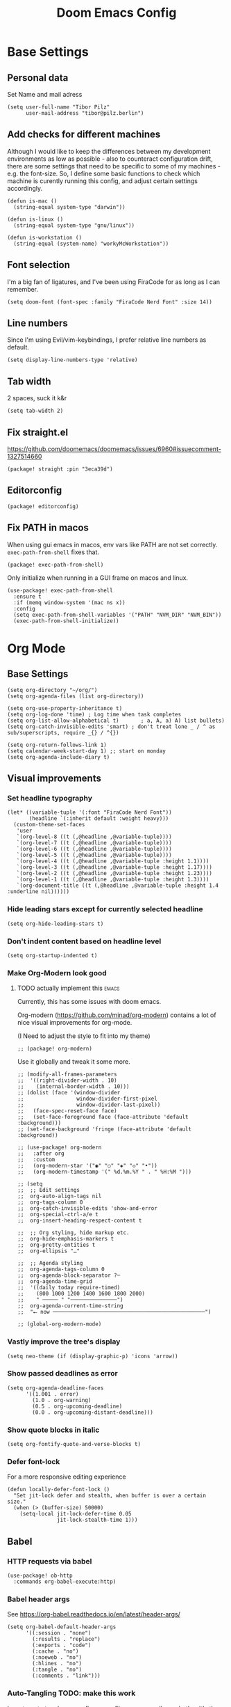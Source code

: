 #+PROPERTY: header-args :elisp :tangle ./config.el :results silent
#+TITLE: Doom Emacs Config

* Base Settings
** Personal data
Set Name and mail adress
#+begin_src elisp
(setq user-full-name "Tibor Pilz"
      user-mail-address "tibor@pilz.berlin")
#+end_src

** Add checks for different machines
Although I would like to keep the differences between my development
environments as low as possible - also to counteract configuration drift, there
are some settings that need to be specific to some of my machines - e.g. the
font-size. So, I define some basic functions to check which machine is curently
running this config, and adjust certain settings accordingly.

#+begin_src elisp
(defun is-mac ()
  (string-equal system-type "darwin"))

(defun is-linux ()
  (string-equal system-type "gnu/linux"))

(defun is-workstation ()
  (string-equal (system-name) "workyMcWorkstation"))
#+end_src

** Font selection
I'm a big fan of ligatures, and I've been using FiraCode for as long as I can remember.

#+begin_src elisp
(setq doom-font (font-spec :family "FiraCode Nerd Font" :size 14))
#+end_src

** Line numbers
Since I'm using Evil/vim-keybindings, I prefer relative line numbers as default.

#+begin_src elisp
(setq display-line-numbers-type 'relative)
#+end_src

** Tab width
2 spaces, suck it k&r
#+begin_src elisp
(setq tab-width 2)
#+end_src

** Fix straight.el
https://github.com/doomemacs/doomemacs/issues/6960#issuecomment-1327514660

#+begin_src elisp :tangle packages.el
(package! straight :pin "3eca39d")
#+end_src

** Editorconfig
#+begin_src elisp :tangle packages.el
(package! editorconfig)
#+end_src

** Fix PATH in macos
When using gui emacs in macos, env vars like PATH are not set correctly.
~exec-path-from-shell~ fixes that.

#+begin_src elisp :tangle packages.el
(package! exec-path-from-shell)
#+end_src

Only initialize when running in a GUI frame on macos and linux.
#+begin_src elisp
(use-package! exec-path-from-shell
  :ensure t
  :if (memq window-system '(mac ns x))
  :config
  (setq exec-path-from-shell-variables '("PATH" "NVM_DIR" "NVM_BIN"))
  (exec-path-from-shell-initialize))
#+end_src
* Org Mode
** Base Settings
#+begin_src elisp
(setq org-directory "~/org/")
(setq org-agenda-files (list org-directory))

(setq org-use-property-inheritance t)
(setq org-log-done 'time) ; Log time when task completes
(setq org-list-allow-alphabetical t)       ; a, A, a) A) list bullets)
(setq org-catch-invisible-edits 'smart) ; don't treat lone _ / ^ as sub/superscripts, require _{} / ^{})

(setq org-return-follows-link 1)
(setq calendar-week-start-day 1) ;; start on monday
(setq org-agenda-include-diary t)
#+end_src

** Visual improvements
*** Set headline typography
#+begin_src elisp :tangle none
(let* ((variable-tuple '(:font "FiraCode Nerd Font"))
       (headline `(:inherit default :weight heavy)))
  (custom-theme-set-faces
   'user
   `(org-level-8 ((t (,@headline ,@variable-tuple))))
   `(org-level-7 ((t (,@headline ,@variable-tuple))))
   `(org-level-6 ((t (,@headline ,@variable-tuple))))
   `(org-level-5 ((t (,@headline ,@variable-tuple))))
   `(org-level-4 ((t (,@headline ,@variable-tuple :height 1.1))))
   `(org-level-3 ((t (,@headline ,@variable-tuple :height 1.17))))
   `(org-level-2 ((t (,@headline ,@variable-tuple :height 1.23))))
   `(org-level-1 ((t (,@headline ,@variable-tuple :height 1.3))))
   `(org-document-title ((t (,@headline ,@variable-tuple :height 1.4 :underline nil))))))
#+end_src

*** Hide leading stars except for currently selected headline
#+begin_src elisp
(setq org-hide-leading-stars t)
#+end_src

*** Don't indent content based on headline level
#+begin_src elisp
(setq org-startup-indented t)
#+end_src
*** Make Org-Modern look good
**** TODO actually implement this :emacs:
Currently, this has some issues with doom emacs.

Org-modern (https://github.com/minad/org-modern) contains a lot of nice visual
improvements for org-mode.

(I Need to adjust the style to fit into my theme)

#+begin_src elisp :tangle none
;; (package! org-modern)
#+end_src


Use it globally and tweak it some more.
#+begin_src elisp :tangle none
;; (modify-all-frames-parameters
;;  '((right-divider-width . 10)
;;    (internal-border-width . 10)))
;; (dolist (face '(window-divider
;;                 window-divider-first-pixel
;;                 window-divider-last-pixel))
;;   (face-spec-reset-face face)
;;   (set-face-foreground face (face-attribute 'default :background)))
;; (set-face-background 'fringe (face-attribute 'default :background))

;; (use-package! org-modern
;;   :after org
;;   :custom
;;   (org-modern-star '("◉" "○" "◈" "◇" "•"))
;;   (org-modern-timestamp '(" %d.%m.%Y " . " %H:%M ")))

;; (setq
;;  ;; Edit settings
;;  org-auto-align-tags nil
;;  org-tags-column 0
;;  org-catch-invisible-edits 'show-and-error
;;  org-special-ctrl-a/e t
;;  org-insert-heading-respect-content t

;;  ;; Org styling, hide markup etc.
;;  org-hide-emphasis-markers t
;;  org-pretty-entities t
;;  org-ellipsis "…"

;;  ;; Agenda styling
;;  org-agenda-tags-column 0
;;  org-agenda-block-separator ?─
;;  org-agenda-time-grid
;;  '((daily today require-timed)
;;    (800 1000 1200 1400 1600 1800 2000)
;;    " ┄┄┄┄┄ " "┄┄┄┄┄┄┄┄┄┄┄┄┄┄┄")
;;  org-agenda-current-time-string
;;  "⭠ now ─────────────────────────────────────────────────")

;; (global-org-modern-mode)
#+end_src

*** Vastly improve the tree's display
#+begin_src elisp
(setq neo-theme (if (display-graphic-p) 'icons 'arrow))
#+end_src

*** Show passed deadlines as error
#+begin_src elisp
(setq org-agenda-deadline-faces
      '((1.001 . error)
        (1.0 . org-warning)
        (0.5 . org-upcoming-deadline)
        (0.0 . org-upcoming-distant-deadline)))
#+end_src

*** Show quote blocks in italic
#+begin_src elisp
(setq org-fontify-quote-and-verse-blocks t)
#+end_src

*** Defer font-lock
For a more responsive editing experience
#+begin_src elisp
(defun locally-defer-font-lock ()
  "Set jit-lock defer and stealth, when buffer is over a certain size."
  (when (> (buffer-size) 50000)
    (setq-local jit-lock-defer-time 0.05
                jit-lock-stealth-time 1)))
#+end_src

** Babel
*** HTTP requests via babel
#+begin_src elisp
(use-package! ob-http
  :commands org-babel-execute:http)
#+end_src

*** Babel header args
See https://org-babel.readthedocs.io/en/latest/header-args/

#+begin_src elisp
(setq org-babel-default-header-args
      '((:session . "none")
        (:results . "replace")
        (:exports . "code")
        (:cache . "no")
        (:noeweb . "no")
        (:hlines . "no")
        (:tangle . "no")
        (:comments . "link")))
#+end_src
*** Auto-Tangling TODO: make this work
I want org to tangle my config.org on file save, regardless whether it's the one
loaded or in a different repo.

#+begin_src elisp
(defun org-babel-tangle-config ()
  (when (string-equal (file-name-nondirectory (buffer-file-name))
                      "config.org")
    (let ((org-config-babel-evaluate nil))
      (org-babel-tangle))))

(add-hook 'org-mode-hook
          (lambda ()
            (add-hook 'after-save-hook #'org-babel-tangle-config)))
#+end_src

** Import/Export
*** View exported file
#+begin_src elisp
(map! :map org-mode-map
      :localleader
      :desc "View exported file" "v" #'org-view-output-file)

(defun org-view-output-file (&optional org-file-path)
  "Visit buffer open on the first output file (if any) found, using `org-view-output-file-extensions'"
  (interactive)
  (let* ((org-file-path (or org-file-path (buffer-file-name) ""))
         (dir (file-name-directory org-file-path))
         (basename (file-name-base org-file-path))
         (output-file nil))
    (dolist (ext org-view-output-file-extensions)
      (unless output-file
        (when (file-exists-p
               (concat dir basename "." ext))
          (setq output-file (concat dir basename "." ext)))))
    (if output-file
        (if (member (file-name-extension output-file) org-view-external-file-extensions)
            (browse-url-xdg-open output-file)
          (pop-to-buffer (or (find-buffer-visiting output-file)
                             (find-file-noselect output-file))))
      (message "No exported file found"))))

(defvar org-view-output-file-extensions '("pdf" "md" "rst" "txt" "tex" "html")
  "Search for output files with these extensions, in order, viewing the first that matches")
(defvar org-view-external-file-extensions '("html")
  "File formats that should be opened externally.")

#+end_src

*** use github markdown
#+begin_src elisp
(use-package! ox-gfm :after ox :defer t)
#+end_src

*** Export headings up to five levels deep
#+begin_src elisp
(setq org-export-headline-levels 5)
#+end_src

*** Ignore tag
Add `:ignore:` tag to headings, so only the headings will be ignored for an export
#+begin_src elisp
;(require 'ox-extra)
;(ox-extras-activate '(ignore-headlines))
#+end_src

*** automatic latex rendering
#+begin_code elisp :tangle packages.el
(package! org-fragtog)
#+end_code

#+begin_src elisp :tangle none
(use-package! org-fragtog
  :hook (org-mode . 'org-fragtog-mode))
#+end_src

*** Latex fragments
#+begin_src elisp
(setq org-highlight-latex-and-related '(native script entities))
#+end_src

*** Presentation
**** Export to Reveal.js
#+begin_src elisp none
;; (use-package! org-re-reveal)
#+end_src
** Extensions
*** Roam
**** Use the same directory as org
#+begin_src elisp
(setq org-roam-directory "~/org/roam")
#+end_src

**** Add Org-Roam UI
Org-Roam UI is a web-based interface for Org-roam. It is a separate package -
and it also needs the websocket package as dependency.

The closest comparison to org-roam-ui is Obsidian.

#+begin_src elisp :tangle packages.el
(unpin! org-roam)
(package! org-roam-ui)
(package! websocket) ; dependency of `org-roam-ui'
#+end_src

#+begin_src elisp
(use-package! websocket
  :after org-roam
  :defer t)

(use-package! org-roam-ui
  :after org-roam
  :config
  (setq org-roam-ui-synch-theme t
        org-roam-ui-follow t
        org-roam-ui-update-on-save t
        org-roam-ui-open-on-start t))

;; (use-package! org-roam-ui
;;   :after org-roam
;;   :commands org-roam-ui-open
;;   :hook (org-roam . 'org-roam-ui-mode)
;;   :config
;;   (require 'org-roam) ; in case autoloaded
;;   (defun org-roam-ui-open ()
;;     "Ensure the server is active, then open the roam graph."
;;     (interactive    )
;;     (unless org-roam-ui-mode (org-roam-ui-mode 1))
;;     (browse-url-xdg-open (format "http://localhost:%d" org-roam-ui-port))))

;; (setq org-roam-ui-open-on-start nil)
#+end_src

*** Google Calendar integration
#+begin_src elisp :tangle packages.el
(package! org-gcal)
#+end_src

#+begin_src elisp
;; (use-package! org-gcal
;;   :config
;;   (setq org-gcal-client-id "CLIENT_ID"
;;         org-gcal-client-secret "CLIENT_SECRET"
;;         org-gcal-fetch-file-alit '(("tbrpilz@googlemail.com" . "~/org/schedule.org"))))
#+end_src

*** Presentation
**** Org-Present
Org-Present is a package to present org files right out of emacs.
#+begin_src elisp :tangle packages.el
(package! org-present)
#+end_src

#+begin_src elisp
(use-package! org-present
  :hook (org-present-mode . (lambda ()
                              (org-present-big)
                              (org-display-inline-images)
                              (org-present-hide-cursor)
                              (org-present-read-only)))
  :hook (org-present-mode-quit . (lambda ()
                                   (org-present-small)
                                   (org-remove-inline-images)
                                   (org-present-show-cursor)
                                   (org-present-read-write))))
#+end_src
** Fixes and miscellanious improvements
*** Add shortcut for inserting  source, quote and example blocks

For some reqson, ~<S <TAB>~ has stopped working, but I stumbled across
~org-insert-structure-template~ which has the added benefit of choice.

Right now it's stuck on a simple emacs-y keybinding, so I'm changing it to a
more Evil-like one.

It seems that ~localleader~ is pretty swamped, especially in org-mode, so I guess
I waill try to cluster a few keybindings I want to add for aome time now - since
it's Babel related, ~<SPC> [localleader] B~ should fit as an entrypoint.

I'm adjusting the bindings just for ~org-mode~.

#+begin_src elisp
(map! :map org-mode-map
      :localleader
      (:prefix-map ("B" . "babel")
       (:desc "Insert structure template" "c" #'org-insert-structure-template)))
#+end_src


*** Visual-line-mode messes with with plaintext (markdow, latex)
#+begin_src elisp
(remove-hook 'text-mode-hook #'visual-line-mode)
(add-hook 'text-mode-hook #'auto-fill-mode)
#+end_src

*** Prevent org-block face for latex fragments, since they look weird
#+begin_src elisp
(require 'org-src)
(add-to-list 'org-src-block-faces '("latex" (:inherit default :extend t)))
#+end_src

*** Function to create an org buffer
#+begin_src elisp
(evil-define-command evil-buffer-org-new (count file)
  "creates a new ORG buffer replacing the current window, optionally
   editing a certain FILE"
  :repeat nil
  (interactive "P<f>")
  (if file
      (evil-edit file)
    (let ((buffer (generate-new-buffer "*new org*")))
      (set-window-buffer nil buffer)
      (with-current-buffer buffer
        (org-mode)))))
(map! :leader
      (:prefix "b"
       :desc "new empty ORG buffer" "o" #'evil-buffer-org-new))
#+end_src

*** Insert cdlatex enviornments and edit immediately
#+begin_src elisp
(add-hook 'org-mode-hook 'turn-on-org-cdlatex)

(defadvice! org-edit-latex-env-after-insert ()
  :after #'org-cdlatex-environment-indent
  (org-edit-latex-environment))
#+end_src

*** Disable auto-fill-mode
Auto-fill-mode automatically adds line breaks while typing in markdown and org files.
Since those files are going to be exported to pdf or html, which take care of proper formatting, I'm disabling this.

For Markdown, add a hook setting auto-fill-mode to -1.
#+begin_src elisp
(add-hook! markdown-mode (auto-fill-mode -1))
#+end_src

*** Nix-Doom-Emacs messes with dashboard
I'm using the nix-doom-emacs package to install emacs & dependencies, and for
some reason, using that binary, the Dashboard is disabled. [[https://github.com/nix-community/nix-doom-emacs/issues/88#issuecomment-1115500602][This comment]] in a
corresponding GH issue has a fix.

#+begin_src elisp
(add-hook! 'emacs-startup-hook #'doom-init-ui-h)
#+end_src
*** Faster insertion of org structures (i.e. source blocks)
For some reason, ~org-tempo~ does not start at launch, so I'm  loading it here.
#+begin_src elisp
(use-package! org-tempo)
#+end_src
** Capture
*** Add / change cappture templates
Some other tools (like orgzly) work better with ~TODO~ instead of ~[ ]~ (and
~DONE~ instead of ~[X]~).

#+begin_src elisp
(after! org
  (setq org-capture-templates
        '(("t" "Personal todo" entry (file+headline +org-capture-todo-file "Inbox")
          "* TODO %?\n%i\n%a" :prepend t)
         ("n" "Personal notes" entry (file+headline +org-capture-notes-file "Inbox")
          "* %u %?\n%i\n%a" :prepend t)
         ("j" "Journal" entry (file+olp+datetree +org-capture-journal-file)
          "* %U %?\n%i\n%a" :prepend t)
         ("p" "Templates for projects")
         ("pt" "Project-local todo" entry
          (file+headline +org-capture-project-todo-file "Inbox") "* TODO %?\n%i\n%a"
          :prepend t)
         ("pn" "Project-local notes" entry
          (file+headline +org-capture-project-notes-file "Inbox") "* %U %?\n%i\n%a"
          :prepend t)
         ("pc" "Project-local changelog" entry
          (file+headline +org-capture-project-changelog-file "Unreleased")
          "* %U %?\n%i\n%a" :prepend t)
         ("o" "Centralized templates for projects")
         ("ot" "Project todo" entry #'+org-capture-central-project-todo-file
          "* TODO %?\n %i\n %a" :heading "Tasks" :prepend nil)
         ("on" "Project notes" entry #'+org-capture-central-project-notes-file
          "* %U %?\n %i\n %a" :heading "Notes" :prepend t)
         ("oc" "Project changelog" entry #'+org-capture-central-project-changelog-file
          "* %U %?\n %i\n %a" :heading "Changelog" :prepend t))))
#+end_src

#+RESULTS:
| t | Personal todo | entry | (file+headline +org-capture-todo-file Inbox) | * TODO %? |

*** Improve org-capture dialog
#+BEGIN_SRC elisp
(after! org-capture
    (defun org-capture-select-template-prettier (&optional keys)
    "Select a capture template, in a prettier way than default
    Lisp programs can force the template by setting KEYS to a string."
    (let ((org-capture-templates
            (or (org-contextualize-keys
                (org-capture-upgrade-templates org-capture-templates)
                org-capture-templates-contexts)
                '(("t" "Task" entry (file+headline "" "Tasks")
                    "* TODO %?\n  %u\n  %a")))))
        (if keys
            (or (assoc keys org-capture-templates)
                (error "No capture template referred to by \"%s\" keys" keys))
        (org-mks org-capture-templates
                "Select a capture template\n━━━━━━━━━━━━━━━━━━━━━━━━━"
                "Template key: "
                `(("q" ,(concat (all-the-icons-octicon "stop" :face 'all-the-icons-red :v-adjust 0.01) "\tAbort")))))))
    (advice-add 'org-capture-select-template :override #'org-capture-select-template-prettier))

#+END_SRC

The [[file:~/.emacs.d/bin/org-capture][org-capture bin]] is rather nice, but It would be even nicer with a smaller frame, and
no modeline.
#+BEGIN_SRC emacs-lisp
(setf (alist-get 'height +org-capture-frame-parameters) 15)
      ;; (alist-get 'name +org-capture-frame-parameters) "❖ Capture") ;; ATM hardcoded in other places, so changing breaks stuff
(setq +org-capture-fn
      (lambda ()
        (interactive)
        (set-window-parameter nil 'mode-line-format 'none)
        (org-capture)))
#+END_SRC
* Projectile
** Project Search Path
Search for projects in  ~~/Code/~, but only one level deep.
#+begin_src elisp
(setq projectile-project-search-path '(("~/Code/" . 1)))
#+end_src
* Development
** Language-Specific Settings
*** Web Dev (JS/TS/CSS)
**** Testing
***** Jest.el
#+begin_src elisp :tangle packages.el
(package! jest)
#+end_src

#+begin_src elisp
(use-package! jest
  :after (typescript-mode js-mode typescript-tsx-mode)
  :hook (typescript-mode . jest-minor-mode))
#+end_src
**** Svelte
#+begin_src elisp :tangle packages.el
(package! svelte-mode)
#+end_src

#+begin_src elisp
(use-package! svelte-mode
    :mode "\\.svelte\\'")
#+end_src

**** Vue
***** LSP
The package lsp-mode has an issue with volar in version 8.0.0, so until the
issues are in the next release of lsp-mode (and doom), I'm unpinning the
package.

#+begin_src elisp :tangle packages.el
(unpin! lsp-mode)
#+end_src

To get lsp support working, there needs to be a ~.volarrc~ file in the project's
root directory.

***** Formatting

Remove 1 space padding from <script> tags, set indent to 2.

#+begin_src elisp
(with-eval-after-load 'web-mode
  (setq web-mode-script-padding 0)
  (setq web-mode-style-padding 0)
  (setq web-mode-code-indent-offset 2)
  (setq web-mode-markup-indent-offset 2))
#+end_src

***** Folding
**** Astro
#+begin_src elisp :tangle packages.el
(package! astro-ts-mode)
#+end_src

Because ~astro-ts-mode~ uses treesitter, treesitter needs to be set up to handle
~.astro~ files properly.

#+begin_src elisp
(setq treesit-language-source-alist
      '((astro "https://github.com/virchau13/tree-sitter-astro")
        (css "https://github.com/tree-sitter/tree-sitter-css")
        (tsx "https://github.com/tree-sitter/tree-sitter-typescript" "master" "tsx/src")))
#+end_src

Define Astro as a derived mode for ~.astro~ files.

#+begin_src elisp
(define-derived-mode astro-mode web-mode "astro")
(setq auto-mode-alist
      (append '(("\\.astro\\'" . astro-mode))
              auto-mode-alist))
#+end_src

**** Tailwind
Add the tailwind lsp package
#+begin_src elisp :tangle packages.el
(package! lsp-tailwindcss
  :recipe (:host github
           :repo "merrickluo/lsp-tailwindcss"))
#+end_src

...and use it
#+begin_src elisp
(use-package! lsp-tailwindcss
  :defer t
  :init
  (setq lsp-tailwindcss-add-on-mode t))
#+end_src

**** Code formatting
Set typescript file indentation to be 2 levels by default.
#+begin_src elisp
(setq typescript-indent-level 2)
#+end_src

**** TODO Typescript REPL
*** Nix
**** nix-mode.el
[[https://github.com/NixOS/nix-mode][Nix-mode]] is a major mode for editing nix expressions. It comes with a variaty of submodules
#+begin_src elisp
(use-package! nix-mode
  :mode "\\.nix\\'")
#+end_src

***** nix.el
Nix.el contains some miscellanious tools. Interactive functions include:

- nix-unpack - unpack source of a Nix attribute.
  Available via ~M-x nix-unpack~ followed by the nix path and attribute path.

- nix-build - functions similar to ~M-x compile~. Will build in the current
  directory if it contains a ~default.nix~.

There are also basic functions for interacting with nix - some variables are
provided to point to Nix binaries that can be used in Lisp code.

- ~nix-executable~
- ~nix-build-executable~
- ~nixinstantiate-executable~
- ~nix-store-executable~
- ~nix-shell-executable~

Also, a function ~nix-system~ is provided to get the current system (the way Nix
detects it).

***** nix-flake.el

Uses transient.el to provide a magit-like interface for supporting flake
commands.
Using ~M-x nix-flake~ commands can be run on the current flake, whereas ~M-x
~nix-flake-init~ can initialize a flake from a atemplate.

***** nix-repls.el

Provides an interface for completion, nused by nix-company.el. Secondly it
provides an interactive function to open a repl via ~M-x nix-repl~

***** nix-store.el

Displays information about the store path including logs associated with a
derivation.

***** nix-prettify-mode.el

Improves display of store paths.

**** nix-buffer
Adds an emacs command to modify the buffer environment according to a Lisp
expression buily by nix.


*** Python
**** Poetry
After years of frustration, I'm finally content with setting up and managing
projects in the Python ecosystem, thanks to Poetry. It's a great tool, and
luckily, there is excellent integration with Emacs.

#+begin_src elisp :tangle packages.el
(package! poetry)
#+end_src

**** Run pytest in virtualenv
python-pytest does not use the virtualenv's binary by default. As a fix, I'm
adding a hook to python-mode to set the correct executable - since python-mode
plays nicely with direnv.

#+begin_src elisp
(add-hook! python-mode
  (advice-add 'python-pytest-file :before
              (lambda (&rest args)
                (setq-local python-pytest-executable
                            (executable-find "pytest")))))
#+end_src

*** Markdown
**** Code blocks
To set up code-highlighting in markdown code blocks, I need multiple major modes in one buffer. The package polymode promises to allow that:
#+begin_src elisp
;; (use-package! polymode
;; (use-package! poly-markdown)
#+end_src

**** Live Preview
Impatient-Mode is a package to live-preview HTMl, and with a trick, it can be
used to preview markdown.

First, install the dependency.
#+begin_src elisp :tangle packages.el
(package! impatient-mode)
#+end_src

To use it:

- Start an emacs' web server with M-x httpd-start.
- Start impatient mode in the buffers you're interested to live preview: M-x impatient-mode.
- Open your browser to localhost:8080/imp. You'll see the list of buffers with the mode enabled. Click on one: you see live rendering of the buffer.

Then, set up a markdown-html function.

#+begin_src elisp
  (defun markdown-html (buffer)
    (princ (with-current-buffer buffer
      (format "<!DOCTYPE html><html><title>Impatient Markdown</title><xmp theme=\"united\" style=\"display:none;\"> %s  </xmp><script src=\"http://ndossougbe.github.io/strapdown/dist/strapdown.js\"></script></html>" (buffer-substring-no-properties (point-min) (point-max))))
    (current-buffer)))
#+end_src

*** Terraform
There are two competing lsp servers for Terraform with support in Emacs, but,
although ~terraform-lsp~ is the more featurerich, I'm sticking with ~terraform-ls~
since it's not only more reliable, but seems to not work with TF versions above 0.12.
But still, ~terraform-lsp~ is a good alternative, with some nice- to- haves.

#+begin_src elisp
(setq lsp-terraform-ls-enable-show-reference t)
(setq lsp-semantic-tokens-enable t)
(setq lsp-semantic-tokens-honor-refresh-requests t)
#+end_src
** Tools
*** Code Completion
Since it's already integrated into Doom Emacs, I'm using company for code
completion.

**** Handling
I don't want any delay in showing suggestions, unless I'm writing a string or a
comment, then I want company to not show any suggestions at all.

#+begin_src elisp
(setq company-idle-delay 0.1 ;; How long to wait before popping up
      company-minimum-prefix-length 1 ;; Show the menu after one key press
      company-tooltip-limit 10 ;; Limit on how many options to display
      company-tooltip-align-annotations t ;; Align annotations to the right
      company-require-match nil           ;; Allow free typing
      company-selection-wrap-around t ;; Wrap around to beginning when you hit bottom of suggestions
      )
#+end_src

**** Backends
A backend is responsible for providing the completion suggestions. As I'm using
LSP where possible, and I don't want to use snippets in that way, I'm going to
keep the list of backends very short.

#+begin_src elisp
(after! lsp-mode
  (setq company-backends '(company-capf)))
#+end_src

***** Mode-Specific Backends
The dictionary completion in ~org-mode~ just annoys me, and it seems to
significantly slow down typing, so I'm disabling ~company-ispell~ (hopefully) everywhere.

#+begin_src elisp
(setq company-ispell-available nil)
#+end_src

**** Looks
For the icons, I'm using VSCode icons. The nomenclature is a little confusing,
to determine, what to put in the margin, company has to execute a function. So
using the function ~company-vscode-dark-icons-margin~ here means just setting
those icons as what's being displayed.

#+begin_src elisp
(setq company-format-margin-function #'company-vscode-dark-icons-margin)
#+end_src

**** Snippets
*** Copilot
**** Getting a Node 16 binary
Currently, this plugin only works with an older version of node (16) installed,
which is handled via nvm. Since I'm using this concept on multiple machines, it
makes sense to get the nvm version's path programatically.

Since I'm installing all my emacs modules via nix, the ~:recipe~ declaration is
useless and ist just left in so that this config will still work on its own.

The actual package is defined in my nix config.
#+begin_src elisp :tangle packages.el
(package! copilot :recipe (:host github :repo "zerolfx/copilot.el" :files ("*.el" "dist")))
#+end_src

#+begin_src elisp :tangle packages.el
(package! nvm)
#+end_src


First, I'm defining a helper function to call nvm after sourcing my zsh config
(which provides nvm).
#+begin_src elisp
(defun call-nvm (args &optional as-string)
  (let ((nvm-command "source $XDG_CONFIG_HOME/zsh/.zshrc && nvm"))
    (if as-string
        (shell-command-to-string (concat nvm-command " " args))
      (shell-command (concat nvm-command " " args)))))
#+end_src

Then, I'm using the ~call-nvm~ function to create a function that will install
node 16 via ~nvm~ if it's not already installed.
#+begin_src elisp
(defun install-node-if-missing ()
  (if (not (eq 0 (call-nvm "ls 16")))
      (call-nvm "install 16")))
#+end_src


**** Loading the package

For reusability, I'm defining a function that will load the copilot package with
some keybindings.

#+begin_src elisp
(defun load-copilot ()
  (use-package! copilot
    :hook ((prog-mode text-mode) . copilot-mode)
    :bind (:map copilot-completion-map
           ("C-SPC" . 'copilot-accept-completion)
           ("C-<spc>" . 'copilot-accept-completion)
           ("C-S-p" . 'copilot-previous-completion)
           ("C-S-n" . 'copilot-next-completion))))
#+end_src

Finally, I'm checking for the ~copilot-node-exectuable~. When building Doom Emacs
via nix, I'm injecting a node16 path in the nix store, so setting the node
executable here is only necessary if ~copilot-node-executable~ isn't already set.

#+begin_src elisp
(if (and (boundp 'copilot-node-executable) (file-exists-p copilot-node-executable))
    (load-copilot)
    (nvm-use "16" (lambda ()
                   (setq copilot-node-executable
                         (concat
                          (nth 1 (nvm--find-exact-version-for "16"))
                          "/bin/node"))
                   (load-copilot))))
#+end_src

In insert mode, I'm binding  ~C-SPC~ to accept the complete suggestion. I'm also binding ~C-S-p~ and ~C-S-n~ to navigate through the suggestions.

Additionally, I'm binding ~i g s~ to show the suggestions, and ~i g c~
to insert the suggestion for use in normal mode, and ~t p~ to toggle Copilot.

#+begin_src elisp
(map! :leader
      (:prefix-map ("i" . "insert")
       (:prefix ("g" . "github copilot")
        :desc "Show Copilot Completion" "s" #'copilot-complete
        :desc "Insert Copilot Completion" "c" #'copilot-accept-completion))
      (:prefix ("t" . "toggle")
       :desc "Toggle Copilot" "p" #'copilot-mode))
#+end_src

*** Debugging
Doom Emacs has a debugger module which uses ~dap-mode~ under the hood.

**** Language-Specific Debugger settings
***** Python

I'm using debugpy for python.

#+begin_src elisp
(setq dap-python-debugger 'debugpy)
#+end_src

**** Fixes
***** Fix Doom "+debugger/start"

By default, ~+debugger/start~ will look for the last configuration set in the
project's doom-store - which has to be cleared manually to reset. This function
will remove the debugger configuration from the doom-store.

#+begin_src elisp
;;;###autoload
(defun +debugger/clear ()
  "Clear the debugger configuration from the doom-store."
  (interactive)
  (doom-store-rem (doom-project-root) "+debugger"))
#+end_src

The old function is renamed to ~+debugger/repeat~.

#+begin_src elisp
(setq debugger-start-copy (symbol-function '+debugger/start))

;;;###autoload
(defun +debugger/repeat (arg)
  "Start the debugger."
  (interactive)
  (funcall debugger-start-copy arg))
#+end_src

And ~+debugger/start~  is redefined to clear the configuration before starting.

#+begin_src elisp
;;;###autoload
(defun +debugger/start (arg)
  "Launch a debugger session.
Launches the last used debugger, if one exists. Otherwise, you will be prompted
for what debugger to use. If the prefix ARG is set, prompt anyway."
  (interactive "P")
  (message arg)
  (+debugger--set-config (+debugger-completing-read))
  (+debugger/start-last))
#+end_src

***** Missing fringes in dap-mode
When running the dap-mode debugger, for some reason, the code window's fringes
get set to 0 width. This can be fixed with a workaround by setting the window's
buffer again via ~set-window-buffer~. Since this only should happen on windows
with file buffers, we need some helper functions to get the correct window.

****** Get the window containing a file buffer

Since there's only one window with a file buffer when running the debugger, this
can be kept fairly simple.

#+begin_src elisp
(defun get-window-with-file-buffer ()
  "Get the window with a file buffer."
  (seq-find (lambda (window)
              (buffer-file-name (window-buffer window)))
            (window-list)))
#+end_src

****** Reset file buffer window

Using the helper function, we can reset the file window's buffer.

#+begin_src elisp
(defun reset-file-window-buffer ()
  "Reset the file window's buffer."
  (let ((window (get-window-with-file-buffer)))
    (when window
      (set-window-buffer window (window-buffer window)))))

#+end_src

****** Add reset to window configuration change hook

Having tried multiple dap hooks to no avail, I've resigned to just resetting the
file window's buffer on every window configuration change. This can be achieved
with the ~window-configuration-change-hook~. Here, I only want to have the hook
active when in a dap session, so I'm adding the reset function after the dap
session has been created and removing it when the session is terminated.

#+begin_src elisp
(defun add-reset-file-window-buffer-hook (&rest args)
  "Add the reset-file-window-buffer function to the window-configuration-change-hook."
  (add-hook 'window-configuration-change-hook 'reset-file-window-buffer))

(defun remove-reset-file-window-buffer-hook (&rest args)
    "Remove the reset-file-window-buffer function from the window-configuration-change-hook."
    (remove-hook 'window-configuration-change-hook 'reset-file-window-buffer))

(add-hook 'dap-mode-hook 'add-reset-file-window-buffer-hook)
#+end_src

**** Keybindings
#+begin_src elisp
(map! :leader
      (:prefix-map ("d" . "debugger")
       :desc "Debug" "d" #'dap-debug
       :desc "Next" "n" #'dap-next
       :desc "Step in" "i" #'dap-step-in
       :desc "Step out" "o" #'dap-step-out
       :desc "Continue" "c" #'dap-continue
       :desc "Restart" "r" #'dap-restart-frame
       :desc "Disconnect" "D" #'dap-disconnect
       :desc "Evaluate" "e" #'dap-eval
       :desc "Add Expression" "a" #'dap-ui-expressions-add
       (:prefix ("b" . "breakpoints")
        :desc "Toggle" "t" #'dap-breakpoint-toggle
        :desc "Add" "a" #'dap-breakpoint-add
        :desc "Delete" "d" #'dap-breakpoint-delete
        :desc "Set condition" "c" #'dap-breakpoint-condition
        :desc "Set log message" "m" #'dap-breakpoint-log-message
        :desc "Set hit condition" "h" #'dap-breakpoint-hit-condition)))

#+end_src
*** Syntax Checking
For some reason, flycheck - especially when checking web files - is really slow.
To alleviate, it should only check the syntax on file-save.

#+begin_src elisp
(setq flycheck-syntax-automatically '(save-mode-enable))
#+end_src

*** LSP
For the LSP settings, I'm using the doom lsp module, which defaults to lsp-mode,
and lsp-ui. The alternative, eglot, would mean I'd have to set up the language
servers myself instead of relying on ~M-x lsp-install~. Although I have started to
work on a nix-workflow to install node-packages for that purpose, the
the ease of use of ~M-x lsp-install~ and the possibility of using lsp-ui means
I'll stick to lsp-mode for now.

Most of the language-specific settings are already defined under [[*Language-Specific Settings]].
Here, I'll define some general settings.
**** Performance
Using plists should increase the LSP performance.

#+begin_src elisp
(setq lsp-use-plists 't)
#+end_src

**** Handling
Set ~capf~ as completion provider.

#+begin_src elisp
(setq lsp-completion-provider :capf)
#+end_src

Don't show completion item detail

#+begin_src elisp
;; (setq lsp-completion-show-detail t)
#+end_src

Show completion item kind

#+begin_src elisp
(setq lsp-completion-show-kind t)
#+end_src

Automatically start LSP on file open, guess root.
#+begin_src elisp
;; (setq lsp-auto-guess-root t)
;; (add-hook 'prog-mode-hook #'lsp-deferred)
#+end_src

**** UI
Although I like using ~lsp-ui-doc~, I don't want it to appear every time I'm
hovering. Having a keybinding to glance at the documentation is fine for me.

#+begin_src elisp
(map! :leader
      (:prefix ("c" . "code")
       :desc "Glance at documentation" "g" #'lsp-ui-doc-glance))
#+end_src

Enable lenses
#+begin_src elisp
(setq lsp-lens-enable t)
#+end_src

Enable headerline with breadcrumbs.
#+begin_src elisp
(setq lsp-headerline-breadcrub-enable t)
#+end_src

Disable eldoc, as it does not look that good and mostly serves as a distraction.
#+begin_src elisp
(setq lsp-eldock-enable-hover nil)
#+end_src

Same with signature help, as well as help documentation
#+begin_src elisp
(setq lsp-signature-auto-activate nil)
(setq lsp-signature-render-documentation nil)
#+end_src

Set lsp-ui-doc sizing
#+begin_src elisp
(setq lsp-ui-doc-max-height 20
      lsp-ui-doc-max-width 80)
#+end_src

*** Git
Doom Emacs comes with Magit.

**** Disable Evil-Mode in timemachine mode
#+begin_src elisp
(eval-after-load 'git-timemachine
  '(progn
     (evil-make-overriding-map git-timemachine-mode-map 'normal)
     ;; force update evil keymaps after git-timemachine-mode loaded
     (add-hook 'git-timemachine-mode-hook #'evil-normalize-keymaps)))
#+end_src
*** Documentation
**** Devdocs
Devdocs (https://elpa.gnu.org/packages/devdocs.html) is a package for viewing
documentations, similar to Dash (https://kapeli.com/dash).

The documentation is hosted on https://devdocs.io/ and is open source. Sadly,
Devdocs can not read docsets from Dash.

***** Install

#+begin_src elisp :tangle packages.el
(package! devdocs)
#+end_src

***** Configuration
Add keybindings under ~SPC o D~ ("o" for "open", "D" for "Devdocs").

#+begin_src elisp
(map! :leader
      (:prefix ("D" . "devdocs")
       :desc "Open devdocs" "o" #'devdocs-peruse
       :desc "Search devdocs" "l" #'devdocs-lookup
       :desc "Install devdocs set" "i" #'devdocs-install))
#+end_src


**** Dash

Dash-Docs (https://github.com/dash-docs-el/dash-docs) is a package for viewing
Dash docsets.

***** Install

#+begin_src elisp :tangle packages.el
;; (package! dash-docs)
#+end_src

***** Configuration
Put Docsets in share dir
#+begin_src elisp
;; (setq dash-docs-docsets-path "$HOME/.local/share/docsets")
#+end_src
*** GPT
GPT.el (https://github.com/stuhlmueller/gpt.el) is a package for interacting
with OpenAI's GPT-3 API.

**** Install
#+begin_src elisp :tangle packages.el
(package! gpt)
#+end_src

**** Configuration
#+begin_src elisp
(setq gpt-openai-key (password-store-get "bitwarden/openai-gpt-key"))
(setq gpt-openai-engine "code-davinci-002")
(use-package! gpt)
#+end_src

*** Quarto
Quarto (https://quarto.org/) is a package for writing literate programming,
based on Pandoc.

#+begin_src elisp :tangle packages.el
(package! quarto-mode)
#+end_src

#+begin_src elisp
(use-package quarto-mode
  :mode (("\\.Rmd" . poly-quarto-mode)))
#+end_src
* UI
** Theming
*** Doom Themes
#+begin_src elisp :tangle packages.el
(package! doom-themes)
#+end_src

*** Catppuccin
Catppuccin is a color scheme using pastel colors. It's available for a variety
of tools.

#+begin_src elisp :tangle packages.el
(package! catppuccin-theme)
#+end_src

Catppuccin has different "flavors", which can be set via the ~catppuccin-flavor~
variable.

- ~latte~: Light theme
- ~frappe~: Dark theme, muted colors
- ~macciato~: Dark theme, semi-muted colors
- ~mocha~: (default) Dark theme, vibrant colors

Since the default is a bit too vibrant for my taste, I'm setting the flavor to ~frappe~.
#+begin_src elisp
(setq doom-theme 'catppuccin)
(setq catppuccin-flavor 'frappe)

(setq doom-themes-treemacs-theme "doom-colors")

(with-eval-after-load 'doom-themes
  (doom-themes-treemacs-config))
#+end_src
*** Nano
Nano is a minimalistic theme for emacs, and it is absolutely gorgeous. Although
it lacks the features I need, I was always a fan of the look. Now, it's possible
to enjoy the best of both worlds by theming Doom to look like Nano.

The only issue is that loading ~doom-nano-testing~ currently does more than just
adjust the colorscheme, and while I like the minimal top modeline, I'd like to
have a choice. In the future, I will pick and choose from Nano to adjust the layout.

#+begin_src elisp
;; (add-to-list 'load-path "~/Code/doom-nano-testing") (require 'load-nano)
;; (setq doom-themes-treemacs-theme "doom-atom")
#+end_src

*** Misc Themes
**** Grayscale
#+begin_src elisp :tangle packages.el
(package! grayscale-theme)
#+end_src
It leetle much on the warm side for my tastes...
**** Tao Themes
Very appealing, minimalistic themes.

#+begin_src elisp :tangle packages.el
(package! tao-theme)
#+end_src

**** Ewal
Ewal (https://github.com/cyruseuros/ewal) is similar to (and builds upon)
pywal, but for Emacs. It allows you to set the theme of Emacs based on the
colors of your wallpaper. (Or other pictures).

#+begin_src elisp :tangle packages.el
(package! ewal)
(package! ewal-doom-themes)
#+end_src

#+begin_src elisp
(use-package ewal
  :init (setq ewal-use-built-in-always-p nil
              ewal-use-built-in-on-failure-p nil
              ewal-built-in-palette "sexy-material"))
#+end_src



*** Theme Magic
In a stark difference to the other solutions, which wants to adjust Emacs to the buty of the
rest of the world, Theme Magic (https://github.com/jcaw/theme-magic), which uses
PyWal (again!) to adjust every color it can to match your glorious editor.

#+begin_src elisp :tangle packages.el
(package! theme-magic)
#+end_src
*** Autothemer
More than auto"magically" generating hew themes, Autothemer
(https://github.com/jasonm23/autothemer) is more of a tool for those proficient
in themeing or those who want to be. a package for
generating color schemes, although it is more flexible than ewal or pywal.

#+begin_src elisp :tangle packages.el
(package! autothemer)
#+end_src

*** Base 16 Themes
Since they rely on only the 16 base terminal colors, base 16 themes are very
popular and make it easy to have a harmonized look across all your programs.
Fortunately, there is a base 16 theme for Doom Emacs, which stems from the
"Tinted Themeing project" (https://github.com/tinted-theming/home).

#+begin_src elisp :tangle packages.el
(package! base16-theme)
#+end_src

Some of the themes have a bit too less contrast for my taste. I think  the issue
is that all 16 colors are taken 'as-is', whereas it should be possible to
create a color scheme with more nuance via color correcting the applied colors.

~kurecolor~ seems to be a library aimed exactly at such a purpose.

#+begin_src elisp :tangle packages.el
(package! kurecolor)
#+end_src

**** TODO: Implement more complex color schemes based on base16 colors

** Modeline
*** Doom Modeline
Allow for more characters in the branch name

#+begin_src elisp
(setq doom-modeline-vcs-max-length 50)
#+end_src

#+begin_src elisp
(setq doom-modeline-hud t)
#+end_src

*** Nano Modeline
:PROPERTIES:
:header-args: :tangle no
:END:
Nicolas P. Rougier spent a lot of effort creating beautiful, minimalistic themes
for Emacs - some geared for scientific work, some for writing prose. While they
are really pretty to look at, in my day to day business, they are a bit too
minimalistic.

One thing however that always stuck out for me was the brilliant NANO modeline.

Ronisbr (https://github.com/ronisbr/doom-nano-modeline) attempted to port it to
DOOM Emacs.

#+begin_src elisp :tangle packages.el
(package! doom-nano-modeline
  :recipe (:host github
  :repo "ronisbr/doom-nano-modeline"))
#+end_src

#+begin_src elisp
(use-package! doom-nano-modeline
  :config
  (doom-nano-modeline-mode 1)
  (global-hide-mode-line-mode 1))
#+end_src

**** Result:
I'm a bit disappointed. It's very minimalistic, but without the colorscheme
hiding the rough edges between e.g. treemacs and the modeline (which is still
squished to the top of the page), the loss in useful information is not worth
it.

I'll keep it around for a bit, but I'm going back to doom modeline.

** Spacing
*** General Padding
The way windows have been close together always kind of botheres me. Luckily,
there's a package that seems to halp with simple padding, without any
contortions.

#+begin_src elisp :tangle packages.el
(package! spacious-padding)
#+end_src

TO actually use it, I need to find a better color scheme, where the edges aren't
as jarring, but it's very promising. The individual spacings can be adjusted
with the following:$HOME

#+begin_src elisp
(setq spacious-padding-width '(:internal-border-width 10 :right-divider-width 30 :scroll-bar-width 5))
#+end_src

(The actual values obviously need to be tweaked though)

** Dashboard

I prefer something more simpler - also the dashboard can display SVGs:
#+begin_src elisp
(setq fancy-splash-image (concat doom-private-dir "splash-logos/emacs-logo-cutout.svg"))
#+end_src
# I don't really have much use for the Doom dashboard, so I'm replacing it with
# the package [[https://github.com/emacs-dashboard/emacs-dashboard][Emacs Dashboard]].

# - Install the package.
# #+begin_src elisp :tangle packages.el
# (package! dashboard)
# #+end_src

# Initialize the package
# #+begin_src elisp
# (use-package! dashboard
#   :ensure t
#   :config
#   (dashboard-setup-startup-hook))

# #+end_src

# #+RESULTS:
# : t

# Show just a small text as startup banner, center the content and add a mix of widgets.
# #+begin_src  elisp
# (setq dashboard-startup-banner-logo-title "(emacs)")
# (setq dashboard-startup-banner 2)
# (setq dashboard-set-navigator t)
# (setq dashboard-center-content t)
# (setq dashboard-items '((bookmarks . 5)
#                         (agenda . 5)))
# (setq initial-buffer-choice (lambda () (get-buffer-create "*dashboard*")))
# (setq dashboard-set-heading-icons t)
# (setq dashboard-set-file-icons t)
# (setq dashboard-set-navigator t)
# (setq dashboard-set-init-info t)
# (setq dashboard-footer-icon (all-the-icons-octicon "dashboard"
#                                                    :height 1.1
#                                                    :v-adjust -0.05
#                                                    :face 'font-lock-keyword-face))
# (setq dashboard-projects-switch-function 'projectile-persp-switch-project)
# (setq doom-fallback-buffer-name "*dashboard*")
# #+end_src

# #+RESULTS:
# : *dashboard*

** Which-Key
Which Key is a package that displays the keybindings for the current command in
a popup. Especially in combination with evil-mode - which has a fantastic
integration, it is very useful, especially for rarely used commands.

Per default, which-key displays the keybindings for the current command in a
popup at the bottom of the screen. This can be changed to either the side or the
minibuffer, but all of those options don't appeal to me. Luckily, there is a
[[https://github.com/tumashu/posframe][Posframe]] integration. Posframe is a package that displays a buffer in a child
frame. This allows for much more flexibility in the placement of the popup.

#+begin_src elisp :tangle packages.el
;; (package! which-key-posframe)
#+end_src

There are some issues regarding the frame's height - sometimes the content is
cut off. This seems to be an ongoing issue, as per [[https://github.com/yanghaoxie/which-key-posframe/issues/5][this Github issue]].

The mentioned solution to use posframe's arghandler does not work anymore, as
it is depcrecated. The recommended alternative is to use advise.

#+begin_src elisp
;; (defun wjb/posframe-arghandler (buffer-or-name arg-name value)
;;   (let ((info '(:internal-border-width 2 :width 500 :height 48)))
;;     (or (plist-get info arg-name) value)))
;; (setq posframe-arghandler #'wjb/posframe-arghandler)
#+end_src

** Ivy
Ivy is a package that provides a completion framework for Emacs. It is
particularly useful for commands that require a lot of input, such as ~M-x~ or
~find-file~.

It is fast and leightweight, and there are a lot of packages that integrate with
it.

*** Keybindings

Some of the default keybindings feel odd to me, for instance the tab key
behavior. I'm still trying for a way to have the same behavior as in a terminal,
i.e. multiple tab presses start cycling through the completion candidates.

#+begin_src elisp
;; (define-key ivy-minibuffer-map (kbd "TAB") 'ivy-partial)
;; (define-key ivy-minibuffer-map (kbd "<return>") 'ivy-alt-done)
#+end_src

*** Looks
**** All-The-Icons Ivy Rich

Per default, Ivy looks a little bland. All-The-Icons-Ivy Richt is an alternative
to All-The-icons-Ivy (which had some issues with my setup)


#+begin_src elisp :tangle packages.el
(package! all-the-icons-ivy-rich)
#+end_src

#+begin_src elisp
(use-package! all-the-icons-ivy-rich
  :defer t
  :after counsel-projectile
  :init (all-the-icons-ivy-rich-mode +1)
  :config
  (setq all-the-icons-ivy-rich-icon-size 0.8))
#+end_src

**** Ivy-Postframe
:LOGBOOK:
CLOCK: [2023-02-10 Fri 12:39]--[2023-02-10 Fri 12:41] =>  0:02
:END:

Doom Emacs already has Ivy-Postframe enabled, so there are just some tweaks to
be made.

Per default, the window has a dynamic width, which means that when typing, it
will rapidly change its width, which is not very pleasant to look at.
#+begin_src elisp
(setq ivy-posframe-width 80)
#+end_src

** Treemacs

Treemacs is a file and project explorer similar to NeoTree or vim’s
NerdTree, but largely inspired by the Project Explorer in Eclipse.
It shows the file system outlines of your projects in a simple tree layout
allowing quick navigation
and exploration, while also possessing basic file management utilities.

*** Icons
Doom switched from ~treemacs-all-the-icons~ to ~treemacs-nerd-icons~ recently -
though the icons look weird per default. For some reason, the fix discussed [[https://discourse.doomemacs.org/t/ugly-icons-in-treemacs/4147][here]] does not work, so I'm applying it manually.

#+begin_src elisp :tangle packages.el
(package! treemacs-nerd-icons :pin "9876cb478145a0ec4e36f64ff6583f3de7126216")
#+end_src

#+begin_src elisp
(use-package! treemacs-nerd-icons
  :after treemacs
  :config (treemacs-load-theme "nerd-icons"))
#+end_src

** Vertico
Prefix the current candidte with an arrow
#+begin_src elisp
(defun minibuffer-format-candidate (orig cand prefix suffix index _start)
  (let ((prefix (if (= vertico--index index)
                    "  " "   ")))
    (funcall orig cand prefix suffix index _start)))

(advice-add #'vertico--format-candidate
            :around #'minibuffer-format-candidate)
#+end_src

Don't show results count
#+begin_src elisp
(setq vertico-count-format nil)
#+end_src

Make vertico-posframe a little wider
#+begin_src elisp
(setq vertico-posframe-width 200)
#+end_src

** Xwidget Webkit
*** Emacs xwidget-webkit enhancement suite

Xwwp (https://github.com/BlueFlo0d/xwwp) is a package that enhances the
xwidget-webkit browser.

#+begin_src elisp :tangle packages.el
(package! xwwp :recipe (:host github :repo "BlueFlo0d/xwwp"))
(package! xwwp-follow-link-ivy)
(package! ctable)
#+end_src

#+begin_src elisp
(use-package! xwwp-full
  :after xwidget-webkit
  :custom
  (xwwp-follow-link-completion-system 'ivy)
  :bind (:map xwidget-webkit-mode-map
              ("f" . xwwp-ace-toggle)
              ("v" . xwwp-follow-link)))
#+end_src
* Performance
Various tweaks to improve the overall performance.
** Raise the GC-Cons threshold
#+begin_example elisp
(setq gc-cons-threshold (* 1024 1024 1024)) ;; 1G
#+end_example

** Increase the amount of data which Emacs reads from the process
#+begin_src elisp
(setq read-process-output-max (* 4 1024 1024)) ;; 4mb
#+end_src

* Unsorted Packages
#+begin_src elisp :tangle packages.el

(package! dap-mode)

;; HTTP requests via babel
(package! ob-http :pin "b1428ea2a63bcb510e7382a1bf5fe82b19c104a7")

;; OrgRoam visualization / webapp

;; automatic latex rendering

;; export github markdown
(package! ox-gfm :pin "99f93011b069e02b37c9660b8fcb45dab086a07f")

;; K8s
(package! k8s-mode)

;; Copilot
;; (package! copilot
;;   :recipe (:host github :repo "zerolfx/copilot.el" :files ("*.el" "dist")))

;; Multiple major modes in one buffer
(package! polymode)
(package! poly-markdown)

#+end_src

